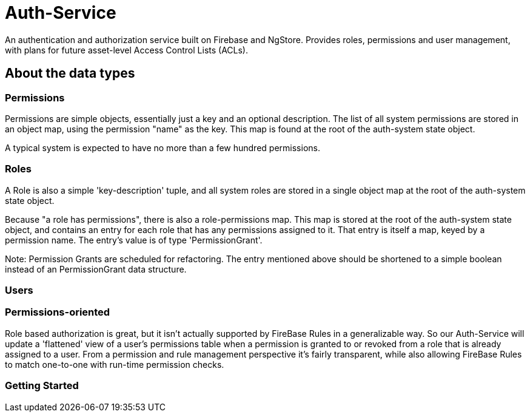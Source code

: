 = Auth-Service

An authentication and authorization service built on Firebase and NgStore. Provides roles, permissions and user management, with plans for future asset-level Access Control Lists (ACLs).


== About the data types

=== Permissions

Permissions are simple objects, essentially just a key and an optional description. The list of all system permissions are stored in an object map, using the permission "name" as the key. This map is found at the root of the auth-system state object.

A typical system is expected to have no more than a few hundred permissions.

=== Roles

A Role is also a simple 'key-description' tuple, and all system roles are stored in a single object map at the root of the auth-system state object.

Because "a role has permissions", there is also a role-permissions map. This map is stored at the root of the auth-system state object, and contains an entry for each role that has any permissions assigned to it. That entry is itself a map, keyed by a permission name. The entry's value is of type 'PermissionGrant'.

Note: Permission Grants are scheduled for refactoring. The entry mentioned above should be shortened to a simple boolean instead of an PermissionGrant data structure.


=== Users






=== Permissions-oriented

Role based authorization is great, but it isn't actually supported by FireBase Rules in a generalizable way. So our Auth-Service will update a 'flattened' view of a user's permissions table when a permission is granted to or revoked from a role that is already assigned to a user. From a permission and rule management perspective it's fairly transparent, while also allowing FireBase Rules to match one-to-one with  run-time permission checks.


===  Getting Started



